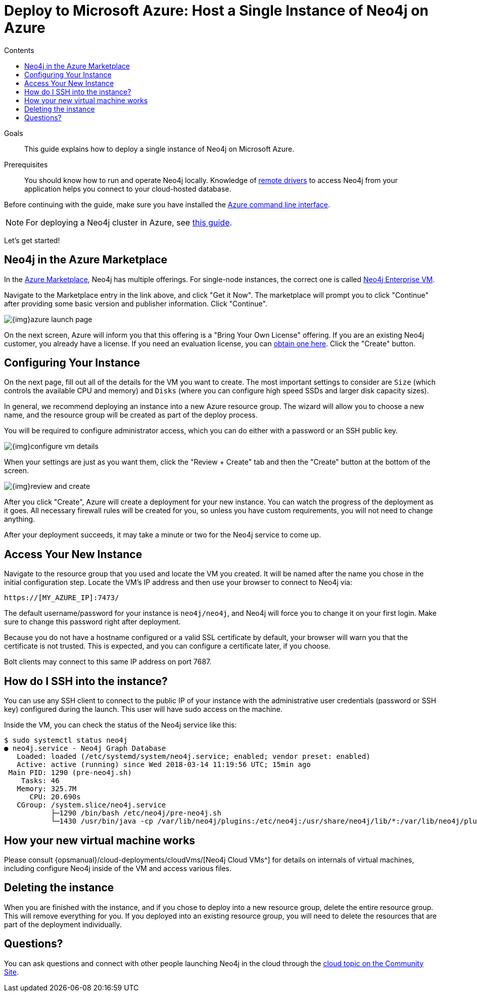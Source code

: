 = Deploy to Microsoft Azure: Host a Single Instance of Neo4j on Azure
:slug: neo4j-cloud-azure-image
:level: Intermediate
:section: Neo4j in the Cloud
:section-link: guide-cloud-deployment
:sectanchors:
:toc:
:toc-title: Contents
:toclevels: 1

.Goals
[abstract]
This guide explains how to deploy a single instance of Neo4j on Microsoft Azure.

.Prerequisites
[abstract]
You should know how to run and operate Neo4j locally.
Knowledge of link:/developer/language-guides/[remote drivers] to access Neo4j from your application helps you connect to your cloud-hosted database.

[#azure-image]
Before continuing with the guide, make sure you have installed the https://docs.microsoft.com/en-us/cli/azure/install-azure-cli?view=azure-cli-latest[Azure command line interface^].

[NOTE]
--
For deploying a Neo4j cluster in Azure, see link:/developer/neo4j-cloud-azure-cluster/[this guide^].
--

Let's get started!

[#marketplace-azure]
== Neo4j in the Azure Marketplace

In the https://azuremarketplace.microsoft.com/en-us/marketplace/[Azure Marketplace^], Neo4j has multiple offerings.
For single-node instances, the correct one is called https://azuremarketplace.microsoft.com/en-us/marketplace/apps/neo4j.neo4j-enterprise?tab=Overview[Neo4j Enterprise VM^].

Navigate to the Marketplace entry in the link above, and click "Get it Now".
The marketplace will prompt you to click "Continue" after providing some basic version and publisher information. 
Click "Continue".

image::{img}azure-launch-page.png[]

On the next screen, Azure will inform you that this offering is a "Bring Your Own License" offering.
If you are an existing Neo4j customer, you already have a license.
If you need an evaluation license, you can link:/lp/enterprise-cloud/?utm_content=azure-marketplace[obtain one here^].
Click the "Create" button.

[#config-instance]
== Configuring Your Instance

On the next page, fill out all of the details for the VM you want to create.
The most important settings to consider are `Size` (which controls the available CPU and memory) and `Disks` (where you can configure high speed SSDs and larger disk capacity sizes).

In general, we recommend deploying an instance into a new Azure resource group.
The wizard will allow you to choose a new name, and the resource group will be created as part of the deploy process.

You will be required to configure administrator access, which you can do either with a password
or an SSH public key.

image::{img}configure-vm-details.png[]

When your settings are just as you want them, click the "Review + Create" tab and then the "Create" button at the bottom of the screen.

image::{img}review-and-create.png[]

After you click "Create", Azure will create a deployment for your new instance.
You can watch the progress of the deployment as it goes.
All necessary firewall rules will be created for you, so unless you have custom requirements, you will not need to change anything.

After your deployment succeeds, it may take a minute or two for the Neo4j service to come up.

[#access-instance]
== Access Your New Instance

Navigate to the resource group that you used and locate the VM you created.
It will be named after the name you chose in the initial configuration step.
Locate the VM's IP address and then use your browser to connect to Neo4j via:

[source,shell]
----
https://[MY_AZURE_IP]:7473/
----

The default username/password for your instance is `neo4j/neo4j`, and Neo4j will force you to change it on your first login.
Make sure to change this password right after deployment.

Because you do not have a hostname configured or a valid SSL certificate by default, your browser will warn you that the certificate is not trusted.
This is expected, and you can configure a certificate later, if you choose.

Bolt clients may connect to this same IP address on port 7687.

[#ssh-instance]
== How do I SSH into the instance?

You can use any SSH client to connect to the public IP of your instance with the administrative user credentials (password or SSH key) configured during the launch.
This user will have sudo access on the machine.

Inside the VM, you can check the status of the Neo4j service like this:

[source,shell]
----
$ sudo systemctl status neo4j
● neo4j.service - Neo4j Graph Database
   Loaded: loaded (/etc/systemd/system/neo4j.service; enabled; vendor preset: enabled)
   Active: active (running) since Wed 2018-03-14 11:19:56 UTC; 15min ago
 Main PID: 1290 (pre-neo4j.sh)
    Tasks: 46
   Memory: 325.7M
      CPU: 20.690s
   CGroup: /system.slice/neo4j.service
           ├─1290 /bin/bash /etc/neo4j/pre-neo4j.sh
           └─1430 /usr/bin/java -cp /var/lib/neo4j/plugins:/etc/neo4j:/usr/share/neo4j/lib/*:/var/lib/neo4j/plugins/* -server -XX:+UseG1GC 
----

[#vm-workings]
== How your new virtual machine works

Please consult {opsmanual}/cloud-deployments/cloudVms/[Neo4j Cloud VMs^] for details on internals of virtual machines, including configure Neo4j inside of the VM and access various files.

[#delete-instance]
== Deleting the instance

When you are finished with the instance, and if you chose to deploy into a new resource group, delete the entire resource group.
This will remove everything for you.
If you deployed into an existing resource group, you will need to delete the resources that are part of the
deployment individually.

[#azure-resources]
== Questions?

You can ask questions and connect with other people launching Neo4j in the cloud through the https://community.neo4j.com/c/neo4j-graph-platform/cloud[cloud topic on the Community Site^].